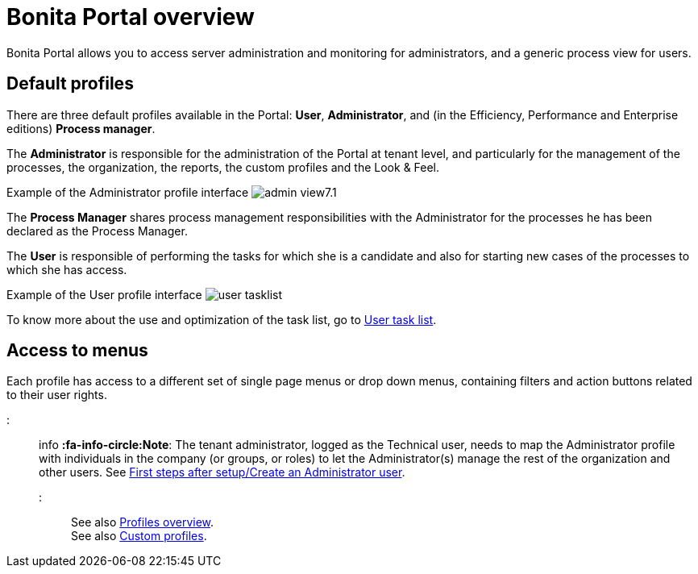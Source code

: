 = Bonita Portal overview

Bonita Portal allows you to access server administration and monitoring for administrators, and a generic process view for users.

== Default profiles

There are three default profiles available in the Portal: *User*, *Administrator*, and (in the Efficiency, Performance and Enterprise editions) *Process manager*.

The *Administrator* is responsible for the administration of the Portal at tenant level, and particularly for the management of the processes, the organization, the reports, the custom profiles and the Look & Feel.

Example of the Administrator profile interface
image:images/images-6_0/admin_view7.1.png[]
// {.img-responsive}

The *Process Manager* shares process management responsibilities with the Administrator for the processes he has been declared as the Process Manager.

The *User* is responsible of performing the tasks for which she is a candidate and also for starting new cases of the processes to which she has access.

Example of the User profile interface
image:images/user_tasklist.png[]
// {.img-responsive}

To know more about the use and optimization of the task list, go to xref:user-task-list.adoc[User task list].

== Access to menus

Each profile has access to a different set of single page menus or drop down menus, containing filters and action buttons related to their user rights.

::: info
*:fa-info-circle:Note*: The tenant administrator, logged as the Technical user, needs to map the Administrator profile with individuals in the company (or groups, or roles) to let the Administrator(s) manage the rest of the organization and other users. See xref:first-steps-after-setup.adoc[First steps after setup/Create an Administrator user].
:::

See also xref:profiles-overview.adoc[Profiles overview]. +
See also xref:custom-profiles.adoc[Custom profiles].
